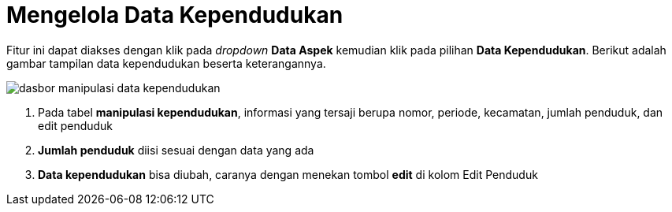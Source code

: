 = Mengelola Data Kependudukan

Fitur ini dapat diakses dengan klik pada _dropdown_ *Data Aspek* kemudian klik pada pilihan *Data Kependudukan*. Berikut adalah gambar tampilan data kependudukan beserta keterangannya.

image::../images-dasbor/dasbor-manipulasi-data-kependudukan.png[align="center"]

1. Pada tabel *manipulasi kependudukan*, informasi yang tersaji berupa nomor, periode, kecamatan, jumlah penduduk, dan edit penduduk
2. *Jumlah penduduk* diisi sesuai dengan data yang ada
3. *Data kependudukan* bisa diubah, caranya dengan menekan tombol *edit* di kolom Edit Penduduk
